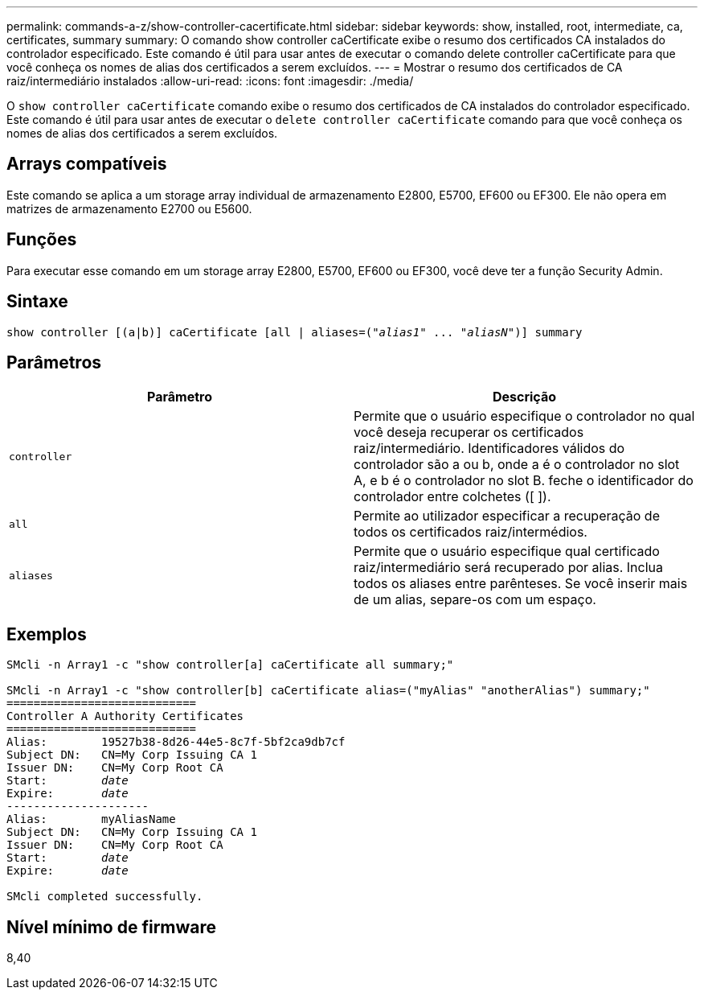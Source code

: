 ---
permalink: commands-a-z/show-controller-cacertificate.html 
sidebar: sidebar 
keywords: show, installed, root, intermediate, ca, certificates, summary 
summary: O comando show controller caCertificate exibe o resumo dos certificados CA instalados do controlador especificado. Este comando é útil para usar antes de executar o comando delete controller caCertificate para que você conheça os nomes de alias dos certificados a serem excluídos. 
---
= Mostrar o resumo dos certificados de CA raiz/intermediário instalados
:allow-uri-read: 
:icons: font
:imagesdir: ./media/


[role="lead"]
O `show controller caCertificate` comando exibe o resumo dos certificados de CA instalados do controlador especificado. Este comando é útil para usar antes de executar o `delete controller caCertificate` comando para que você conheça os nomes de alias dos certificados a serem excluídos.



== Arrays compatíveis

Este comando se aplica a um storage array individual de armazenamento E2800, E5700, EF600 ou EF300. Ele não opera em matrizes de armazenamento E2700 ou E5600.



== Funções

Para executar esse comando em um storage array E2800, E5700, EF600 ou EF300, você deve ter a função Security Admin.



== Sintaxe

[listing, subs="+macros"]
----
show controller [(a|b)] caCertificate [all | aliases=pass:quotes[("_alias1_" ... "_aliasN_")]] summary
----


== Parâmetros

[cols="2*"]
|===
| Parâmetro | Descrição 


 a| 
`controller`
 a| 
Permite que o usuário especifique o controlador no qual você deseja recuperar os certificados raiz/intermediário. Identificadores válidos do controlador são a ou b, onde a é o controlador no slot A, e b é o controlador no slot B. feche o identificador do controlador entre colchetes ([ ]).



 a| 
`all`
 a| 
Permite ao utilizador especificar a recuperação de todos os certificados raiz/intermédios.



 a| 
`aliases`
 a| 
Permite que o usuário especifique qual certificado raiz/intermediário será recuperado por alias. Inclua todos os aliases entre parênteses. Se você inserir mais de um alias, separe-os com um espaço.

|===


== Exemplos

[listing, subs="+macros"]
----

SMcli -n Array1 -c "show controller[a] caCertificate all summary;"

SMcli -n Array1 -c "show controller[b] caCertificate alias=("myAlias" "anotherAlias") summary;"
============================
Controller A Authority Certificates
============================
Alias:        19527b38-8d26-44e5-8c7f-5bf2ca9db7cf
Subject DN:   CN=My Corp Issuing CA 1
Issuer DN:    CN=My Corp Root CA
pass:quotes[Start:        _date_]
pass:quotes[Expire:       _date_]
---------------------
Alias:        myAliasName
Subject DN:   CN=My Corp Issuing CA 1
Issuer DN:    CN=My Corp Root CA
pass:quotes[Start:        _date_]
pass:quotes[Expire:       _date_]

SMcli completed successfully.
----


== Nível mínimo de firmware

8,40
